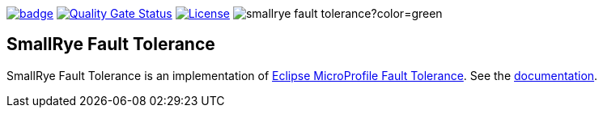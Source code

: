 :ci: https://github.com/smallrye/smallrye-fault-tolerance/actions?query=workflow%3A%22SmallRye+Build%22
:sonar: https://sonarcloud.io/dashboard?id=smallrye_smallrye-fault-tolerance

image:https://github.com/smallrye/smallrye-fault-tolerance/workflows/SmallRye%20Build/badge.svg?branch=main[link={ci}]
image:https://sonarcloud.io/api/project_badges/measure?project=smallrye_smallrye-fault-tolerance&metric=alert_status["Quality Gate Status", link={sonar}]
image:https://img.shields.io/github/license/smallrye/smallrye-fault-tolerance.svg["License", link="http://www.apache.org/licenses/LICENSE-2.0"]
image:https://img.shields.io/maven-central/v/io.smallrye/smallrye-fault-tolerance?color=green[]

== SmallRye Fault Tolerance

SmallRye Fault Tolerance is an implementation of https://github.com/eclipse/microprofile-fault-tolerance/[Eclipse MicroProfile Fault Tolerance].
See the https://smallrye.io/docs/smallrye-fault-tolerance/6.9.2/index.html[documentation].
